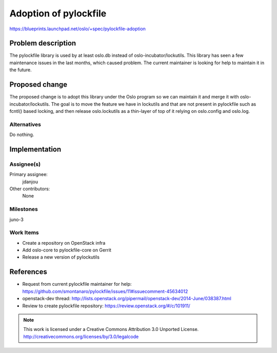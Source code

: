 =============================
 Adoption of pylockfile
=============================

https://blueprints.launchpad.net/oslo/+spec/pylockfile-adoption


Problem description
===================

The pylockfile library is used by at least oslo.db instead of
oslo-incubator/lockutils. This library has seen a few maintenance issues in
the last months, which caused problem. The current maintainer is looking for
help to maintain it in the future.

Proposed change
===============

The proposed change is to adopt this library under the Oslo program so we
can maintain it and merge it with oslo-incubator/lockutils.
The goal is to move the feature we have in lockutils and that are not
present in pylockfile such as fcntl() based locking, and then release
oslo.lockutils as a thin-layer of top of it relying on oslo.config and
oslo.log.

Alternatives
------------

Do nothing.

Implementation
==============

Assignee(s)
-----------

Primary assignee:
  jdanjou

Other contributors:
  None

Milestones
----------

juno-3

Work Items
----------

- Create a repository on OpenStack infra
- Add oslo-core to pylockfile-core on Gerrit
- Release a new version of pylockutils

References
==========

* Request from current pylockfile maintainer for help:
  https://github.com/smontanaro/pylockfile/issues/11#issuecomment-45634012

* openstack-dev thread: http://lists.openstack.org/pipermail/openstack-dev/2014-June/038387.html

* Review to create pylockfile repository: https://review.openstack.org/#/c/101911/


.. note::

  This work is licensed under a Creative Commons Attribution 3.0
  Unported License.
  http://creativecommons.org/licenses/by/3.0/legalcode


